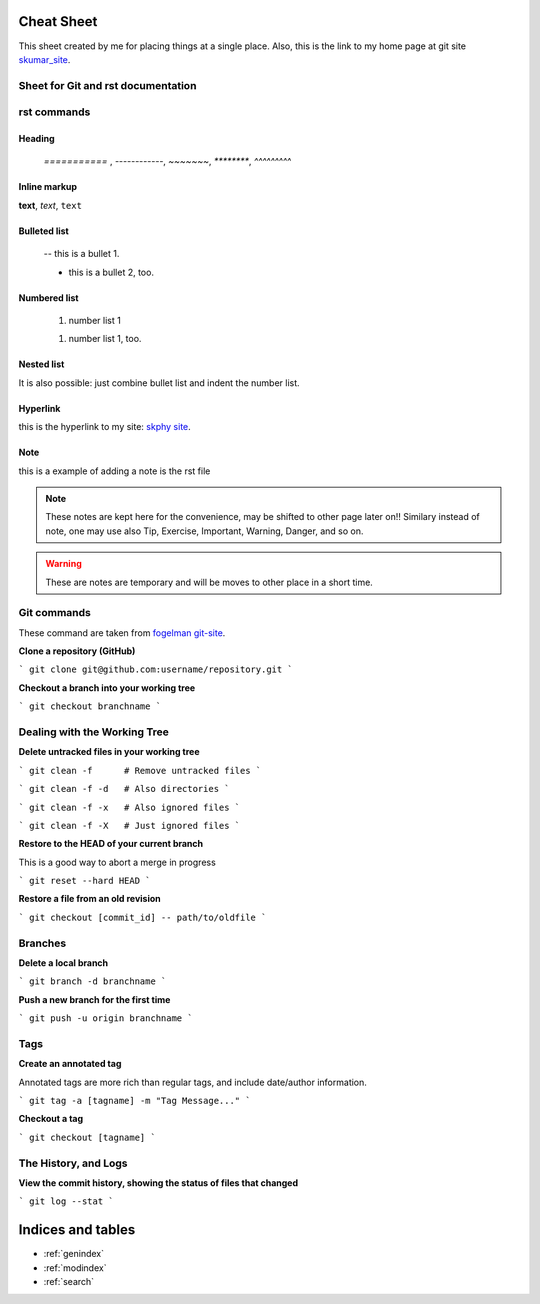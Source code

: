 Cheat Sheet
===============

.. _skumar_site: https://sites.google.com/view/drkumar/

This sheet created by me for placing things at a single place. Also, this is the link to my home 
page at git site skumar_site_.

Sheet for Git and rst documentation
-----------------------------------

rst commands
------------

Heading
^^^^^^^

 `===========` , `------------`, `~~~~~~~`, `********`, `^^^^^^^^^`

Inline markup
^^^^^^^^^^^^^

**text**, *text*, ``text``

Bulleted list
^^^^^^^^^^^^^

 -- this is a bullet 1.

 * this is a bullet 2, too.

Numbered list
^^^^^^^^^^^^^

    #. number list 1

    1. number list 1, too.

Nested list
^^^^^^^^^^^

It  is also possible: just combine bullet list and indent the number list.

Hyperlink
^^^^^^^^^

this is the hyperlink to my site: `skphy site <https://skphy.github.io/aug20/>`_.

Note
^^^^

this is a example of adding a note is the rst file

.. note::
    These notes are kept here for the convenience, may be shifted to other page later on!!
    Similary instead of note, one may use also Tip, Exercise, Important, Warning, Danger, and so on.

.. warning::
    These are notes are temporary and will be moves to other place in a short time.

Git commands
------------

These command are taken from `fogelman git-site <https://gist.github.com/fogleman/>`_.


**Clone a repository (GitHub)**

```
git clone git@github.com:username/repository.git
```

**Checkout a branch into your working tree**

```
git checkout branchname
```

Dealing with the Working Tree
-----------------------------

**Delete untracked files in your working tree**

```
git clean -f      # Remove untracked files
```

```
git clean -f -d   # Also directories
```

```
git clean -f -x   # Also ignored files
```

```
git clean -f -X   # Just ignored files
```

**Restore to the HEAD of your current branch**

This is a good way to abort a merge in progress

```
git reset --hard HEAD
```

**Restore a file from an old revision**

```
git checkout [commit_id] -- path/to/oldfile
```

Branches
--------

**Delete a local branch**

```
git branch -d branchname
```

**Push a new branch for the first time**

```
git push -u origin branchname
```

Tags
----
**Create an annotated tag**

Annotated tags are more rich than regular tags, and include date/author information.

```
git tag -a [tagname] -m "Tag Message..."
```

**Checkout a tag**

```
git checkout [tagname]
```

The History, and Logs
---------------------

**View the commit history, showing the status of files that changed**

```
git log --stat
```


Indices and tables
==================

* :ref:`genindex`
* :ref:`modindex`
* :ref:`search`
